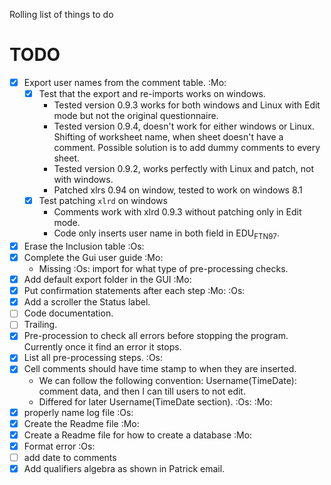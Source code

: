#+STARTUP: nofold

Rolling list of things to do
* TODO
  - [X] Export user names from the comment table. :Mo:
    - [X] Test that the export and re-imports works on windows.
      * Tested version 0.9.3 works for both windows and Linux with
        Edit mode but not the original questionnaire. 
      * Tested version 0.9.4, doesn't work for either windows or
        Linux. Shifting of worksheet name, when sheet doesn't have a
        comment. Possible solution is to add dummy comments to every sheet.
      * Tested version 0.9.2, works perfectly with Linux and
        patch, not with windows.
      * Patched xlrs 0.94 on window, tested to work on windows 8.1
    - [X] Test patching ~xlrd~ on windows
      - Comments work with xlrd 0.9.3 without patching only in Edit mode.
      - Code only inserts user name in both field in EDU_FTN97. 
  - [X] Erase the Inclusion table :Os:
  - [X] Complete the Gui user guide :Mo:
    - Missing :Os: import for what type of pre-processing checks. 
  - [X] Add default export folder in the GUI :Mo:
  - [X] Put confirmation statements after each step :Mo: :Os:
  - [X] Add a scroller the Status label.
  - [ ] Code documentation.
  - [ ] Trailing.
  - [X] Pre-procession to check all errors before stopping the
    program. Currently once it find an error it stops.
  - [X] List all pre-processing steps. :Os:
  - [X] Cell comments should have time stamp to when they are inserted.
    - We can follow the following convention: Username(TimeDate):
      comment data, and then I can till users to not edit.
    - Differed for later
      Username(TimeDate section). :Os: :Mo:
  - [X] properly name log file :Os:
  - [X] Create the Readme file :Mo:
  - [X] Create a Readme file for how to create a database :Mo:
  - [X] Format error :Os:
  - [ ] add date to comments
  - [X] Add qualifiers algebra as shown in Patrick email.
